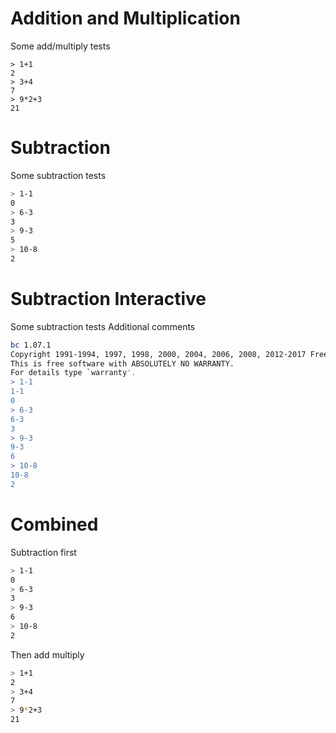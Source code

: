 #+TYOPTS: DEFAULT_TAG bc
* Addition and Multiplication
Some add/multiply tests
#+TYOPTS: program bc
#+BEGIN_SRC text
> 1+1
2
> 3+4
7
> 9*2+3
21
#+END_SRC

* Subtraction
Some subtraction tests
#+TYOPTS: program bc
#+BEGIN_SRC sh
> 1-1
0
> 6-3
3
> 9-3
5
> 10-8
2
#+END_SRC

* Subtraction Interactive
Some subtraction tests
Additional comments
#+TYOPTS: program bc -i
#+BEGIN_SRC sh
bc 1.07.1
Copyright 1991-1994, 1997, 1998, 2000, 2004, 2006, 2008, 2012-2017 Free Software Foundation, Inc.
This is free software with ABSOLUTELY NO WARRANTY.
For details type `warranty'. 
> 1-1
1-1
0
> 6-3
6-3
3
> 9-3
9-3
6
> 10-8
10-8
2
#+END_SRC


* Combined
Subtraction first
#+TYOPTS: program bc
#+BEGIN_SRC sh
> 1-1
0
> 6-3
3
> 9-3
6
> 10-8
2
#+END_SRC

Then add multiply
#+BEGIN_SRC sh
> 1+1
2
> 3+4
7
> 9*2+3
21
#+END_SRC
